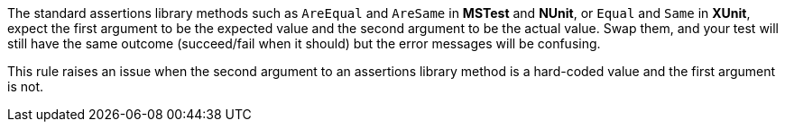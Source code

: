 The standard assertions library methods such as ``++AreEqual++`` and ``++AreSame++`` in *MSTest* and *NUnit*, or ``++Equal++`` and ``++Same++`` in *XUnit*, expect the first argument to be the expected value and the second argument to be the actual value. Swap them, and your test will still have the same outcome (succeed/fail when it should) but the error messages will be confusing.


This rule raises an issue when the second argument to an assertions library method is a hard-coded value and the first argument is not.
